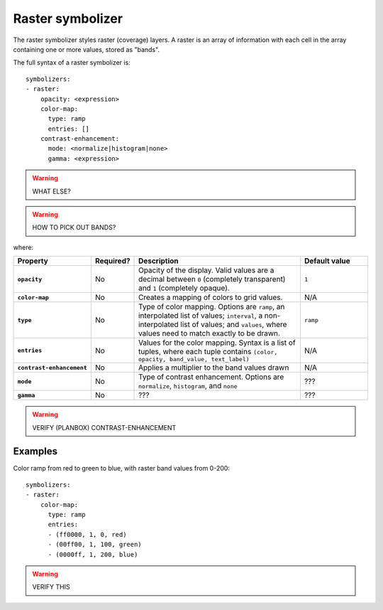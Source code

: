 .. _cartography.ysld.reference.symbolizers.raster:

Raster symbolizer
=================

The raster symbolizer styles raster (coverage) layers. A raster is an array of information with each cell in the array containing one or more values, stored as "bands".

The full syntax of a raster symbolizer is::

  symbolizers:
  - raster:
      opacity: <expression>
      color-map:
        type: ramp
        entries: []
      contrast-enhancement: 
        mode: <normalize|histogram|none>
        gamma: <expression>

.. warning:: WHAT ELSE?

.. warning:: HOW TO PICK OUT BANDS?

where:

.. list-table::
   :class: non-responsive
   :header-rows: 1
   :stub-columns: 1
   :widths: 20 10 50 20

   * - Property
     - Required?
     - Description
     - Default value
   * - ``opacity``
     - No
     - Opacity of the display. Valid values are a decimal between ``0`` (completely transparent) and ``1`` (completely opaque).
     - ``1``
   * - ``color-map``
     - No
     - Creates a mapping of colors to grid values.
     - N/A
   * - ``type``
     - No
     - Type of color mapping. Options are ``ramp``, an interpolated list of values; ``interval``, a non-interpolated list of values; and ``values``, where values need to match exactly to be drawn.
     - ``ramp``
   * - ``entries``
     - No
     - Values for the color mapping. Syntax is a list of tuples, where each tuple contains ``(color, opacity, band_value, text_label)``
     - N/A
   * - ``contrast-enhancement``
     - No
     - Applies a multiplier to the band values drawn
     - N/A
   * - ``mode``
     - No
     - Type of contrast enhancement. Options are ``normalize``, ``histogram``, and ``none``
     - ???
   * - ``gamma``
     - No
     - ???
     - ???

.. warning:: VERIFY (PLANBOX) CONTRAST-ENHANCEMENT

Examples
~~~~~~~~

Color ramp from red to green to blue, with raster band values from 0-200::

  symbolizers:
  - raster:
      color-map:
        type: ramp
        entries:
        - (ff0000, 1, 0, red)
        - (00ff00, 1, 100, green)
        - (0000ff, 1, 200, blue)

.. warning:: VERIFY THIS
